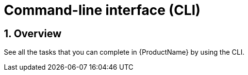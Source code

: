 = Command-line interface (CLI)
:icons: font
:numbered:
:source-highlighter: highlightjs

== Overview
See all the tasks that you can complete in {ProductName} by using the CLI.

////
I commented this out for now because Burr said this page is currently unsupported. --Christian (csears@redhat.com), 2/6/2023
xref:cli/proc_release_application.adoc[Creating managed environements]:: Complete the steps to create managed environments.
[]
////
